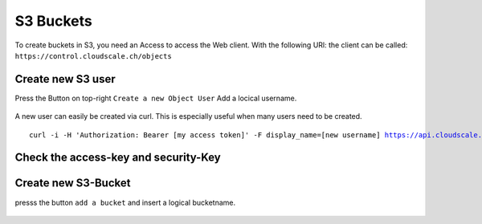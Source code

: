 S3 Buckets
==========

To create buckets in S3, you need an Access to access the Web client.
With the following URl: the client can be called: ``https://control.cloudscale.ch/objects``


.. figure:: resources/s3_cloudscale_webclient.png

Create new S3 user
------------------

Press the Button on top-right ``Create a new Object User``
Add a locical username.

.. figure:: resources/create_new_user.png

A new user can easily be created via curl.
This is especially useful when many users need to be created.


.. parsed-literal::

        curl -i -H 'Authorization: Bearer [my access token]' -F display_name=[new username] https://api.cloudscale.ch/v1/objects-users;

Check the access-key and security-Key
-------------------------------------

.. figure:: resources/check_keys.png

Create new S3-Bucket
--------------------

presss the button ``add a bucket`` and insert a logical bucketname.

.. figure:: resources/add_bucket.png

